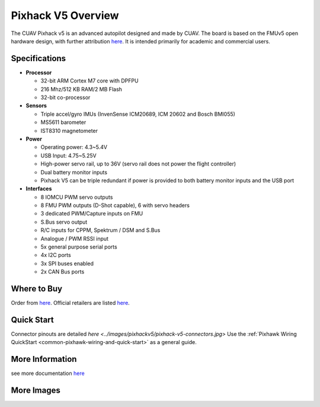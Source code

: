 .. _common-pixhackV5-overview:

============================
Pixhack V5 Overview
============================

.. image:: ../../../images/pixhackv5/pixhackv5.jpg
    :target: ../images/pixhackv5/pixhackv5.jpg
    :width: 360px

The CUAV Pixhack v5 is an advanced autopilot designed and made by CUAV.
The board is based on the FMUv5 open hardware design, with further attribution `here <https://github.com/cuav/hardware/blob/master/PixHack_v5/README.md>`__.
It is intended primarily for academic and commercial users.

Specifications
==============

-  **Processor**

   -  32-bit ARM Cortex M7 core with DPFPU
   -  216 Mhz/512 KB RAM/2 MB Flash
   -  32-bit co-processor

-  **Sensors**

   -  Triple accel/gyro IMUs (InvenSense ICM20689, ICM 20602 and Bosch BMI055)
   -  MS5611 barometer
   -  IST8310 magnetometer

-  **Power**

   -  Operating power: 4.3~5.4V
   -  USB Input: 4.75~5.25V
   -  High-power servo rail, up to 36V
      (servo rail does not power the flight controller)
   -  Dual battery monitor inputs
   -  Pixhack V5 can be triple redundant if power is provided
      to both battery monitor inputs and the USB port

-  **Interfaces**

   -  8 IOMCU PWM servo outputs
   -  8 FMU PWM outputs (D-Shot capable), 6 with servo headers
   -  3 dedicated PWM/Capture inputs on FMU
   -  S.Bus servo output
   -  R/C inputs for CPPM, Spektrum / DSM and S.Bus
   -  Analogue / PWM RSSI input
   -  5x general purpose serial ports
   -  4x I2C ports
   -  3x SPI buses enabled
   -  2x CAN Bus ports


Where to Buy
============

Order from `here <https://store.cuav.net/index.php>`__.
Official retailers are listed `here  <https://leixun.aliexpress.com/>`__.

Quick Start
===========

Connector pinouts are detailed `here <../images/pixhackv5/pixhack-v5-connectors.jpg>`
Use the :ref:`Pixhawk Wiring QuickStart <common-pixhawk-wiring-and-quick-start>` as a general guide.

More Information
================

see more documentation `here  <http://doc.cuav.net/flight-controller/pixhack-v5/en/>`__

More Images
===========

.. image:: ../../../images/pixhackv5/pixhackv5_2.jpg
    :target: ../images/pixhackv5/pixhackv5_2.jpg
    :width: 360px
